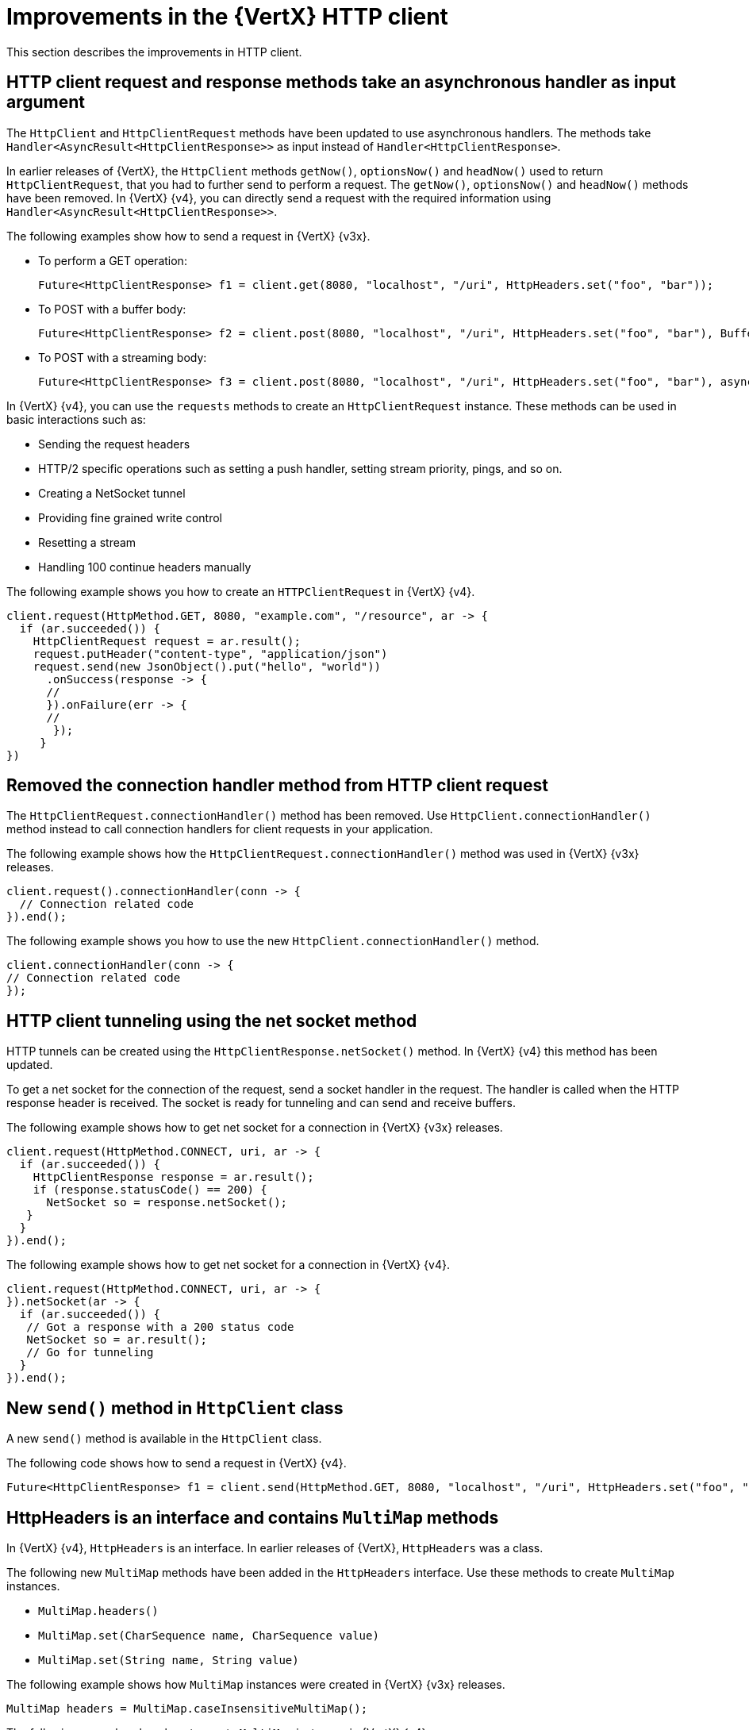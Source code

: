 [id="improvements-in-vertx-http-client_{context}"]
= Improvements in the {VertX} HTTP client

This section describes the improvements in HTTP client.

== HTTP client request and response methods take an asynchronous handler as input argument

The `HttpClient` and `HttpClientRequest` methods have been updated to use asynchronous handlers. The methods take `Handler<AsyncResult<HttpClientResponse>>` as input instead of `Handler<HttpClientResponse>`.

In earlier releases of {VertX}, the `HttpClient` methods `getNow()`, `optionsNow()` and `headNow()` used to return `HttpClientRequest`, that you had to further send to perform a request. The `getNow()`, `optionsNow()` and `headNow()` methods have been removed. In {VertX} {v4}, you can directly send a request with the required information using `Handler<AsyncResult<HttpClientResponse>>`.

The following examples show how to send a request in {VertX} {v3x}.

* To perform a GET operation:
+
[source,java,options="nowrap",subs="attributes+"]
----
Future<HttpClientResponse> f1 = client.get(8080, "localhost", "/uri", HttpHeaders.set("foo", "bar"));
----

* To POST with a buffer body:
+
[source,java,options="nowrap",subs="attributes+"]
----
Future<HttpClientResponse> f2 = client.post(8080, "localhost", "/uri", HttpHeaders.set("foo", "bar"), Buffer.buffer("some-data"));
----

* To POST with a streaming body:
+
[source,java,options="nowrap",subs="attributes+"]
----
Future<HttpClientResponse> f3 = client.post(8080, "localhost", "/uri", HttpHeaders.set("foo", "bar"), asyncFile);
----

In {VertX} {v4}, you can use the `requests` methods to create an `HttpClientRequest` instance. These methods can be used in basic interactions such as:

* Sending the request headers
* HTTP/2 specific operations such as setting a push handler, setting stream priority, pings, and so on.
* Creating a NetSocket tunnel
* Providing fine grained write control
* Resetting a stream
* Handling 100 continue headers manually

The following example shows you how to create an `HTTPClientRequest` in {VertX} {v4}.

[source,java,options="nowrap",subs="attributes+"]
----
client.request(HttpMethod.GET, 8080, "example.com", "/resource", ar -> {
  if (ar.succeeded()) {
    HttpClientRequest request = ar.result();
    request.putHeader("content-type", "application/json")
    request.send(new JsonObject().put("hello", "world"))
      .onSuccess(response -> {
      //
      }).onFailure(err -> {
      //
       });
     }
})
----

== Removed the connection handler method from HTTP client request

The `HttpClientRequest.connectionHandler()` method has been removed. Use `HttpClient.connectionHandler()` method instead to call connection handlers for client requests in your application.

The following example shows how the `HttpClientRequest.connectionHandler()` method was used in {VertX} {v3x} releases.

[source,java,options="nowrap",subs="attributes+"]
----
client.request().connectionHandler(conn -> {
  // Connection related code
}).end();
----

The following example shows you how to use the new `HttpClient.connectionHandler()` method.

[source,java,options="nowrap",subs="attributes+"]
----
client.connectionHandler(conn -> {
// Connection related code
});
----

== HTTP client tunneling using the net socket method

HTTP tunnels can be created using the `HttpClientResponse.netSocket()` method. In {VertX} {v4} this method has been updated.

To get a net socket for the connection of the request, send a socket handler in the request. The handler is called when the HTTP response header is received. The socket is ready for tunneling and can send and receive buffers.

The following example shows how to get net socket for a connection in {VertX} {v3x} releases.

[source,java,options="nowrap",subs="attributes+"]
----
client.request(HttpMethod.CONNECT, uri, ar -> {
  if (ar.succeeded()) {
    HttpClientResponse response = ar.result();
    if (response.statusCode() == 200) {
      NetSocket so = response.netSocket();
   }
  }
}).end();
----

The following example shows how to get net socket for a connection in {VertX} {v4}.

[source,java,options="nowrap",subs="attributes+"]
----
client.request(HttpMethod.CONNECT, uri, ar -> {
}).netSocket(ar -> {
  if (ar.succeeded()) {
   // Got a response with a 200 status code
   NetSocket so = ar.result();
   // Go for tunneling
  }
}).end();
----

== New `send()` method in `HttpClient` class

A new `send()` method is available in the `HttpClient` class.

The following code shows how to send a request in {VertX} {v4}.

----
Future<HttpClientResponse> f1 = client.send(HttpMethod.GET, 8080, "localhost", "/uri", HttpHeaders.set("foo", "bar"));
----

== HttpHeaders is an interface and contains `MultiMap` methods

In {VertX} {v4}, `HttpHeaders` is an interface. In earlier releases of {VertX},  `HttpHeaders` was a class.

The following new `MultiMap` methods have been added in the `HttpHeaders` interface. Use these methods to create `MultiMap` instances.

* `MultiMap.headers()`
* `MultiMap.set(CharSequence name, CharSequence value)`
* `MultiMap.set(String name, String value)`

The following example shows how `MultiMap` instances were created in {VertX} {v3x} releases.

----
MultiMap headers = MultiMap.caseInsensitiveMultiMap();
----

The following examples show how to create `MultiMap` instances in {VertX} {v4}.

----
MultiMap headers = HttpHeaders.headers();
----
----
MultiMap headers = HttpHeaders.set("content-type", "application.data");
----

== `CaseInsensitiveHeaders` class is no longer public

The `CaseInsensitiveHeaders` class is no longer public. Use the `MultiMap.caseInsensitiveMultiMap()` method to create a multi-map implementation with case insensitive keys.

The following example shows how `CaseInsensitiveHeaders` method was used in {VertX} {v3x} releases.

----
CaseInsensitiveHeaders headers = new CaseInsensitiveHeaders();
----

The following examples show how `MultiMap` method is used in {VertX} {v4}.

----
MultiMap multiMap = MultiMap#caseInsensitiveMultiMap();
----
OR
----
MultiMap headers = HttpHeaders.headers();
----

== Checking the version of HTTP running on the server

In earlier releases of {VertX}, the version of HTTP running on a server was checked only if the application explicitly called the `HttpServerRequest.version()` method. If the HTTP version was HTTP/1.x, the method would return the 501 HTTP status, and close the connection.

From {VertX} {v4} onward, before a request is sent to the server, the HTTP version on the server is automatically checked by calling the `HttpServerRequest.version()` method. The method returns the HTTP version instead of throwing an exception when an invalid HTTP version is found.

== New methods in request options

In {VertX} {v4}, the following new methods are available in the `RequestOptions` class:

* Header
* FollowRedirects
* Timeout

The following example shows how to use the new methods.

[source,java,options="nowrap",subs="attributes+"]
----
client.request(HttpMethod.GET, 8080, "example.com", "/resource", ar -> {
  if (ar.succeeded()) {
    HttpClientRequest request = ar.result();
    request.putHeader("content-type", "application/json")
    request.send(new JsonObject().put("hello", "world"))
      .onSuccess(response -> {
      //
      }).onFailure(err -> {
      //
       });
     }
})
----

